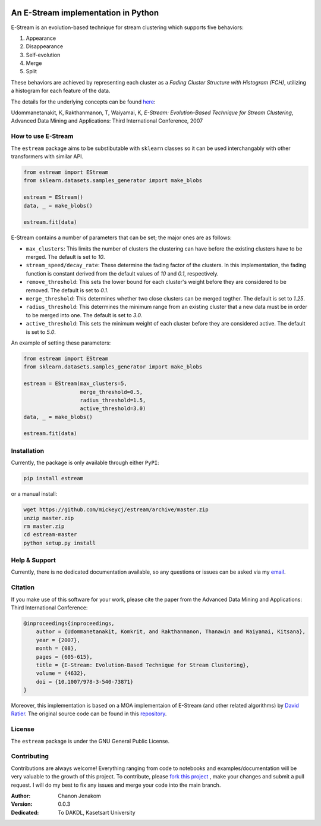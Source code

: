 .. image:: https://img.shields.io/pypi/v/estream.svg
    :target: https://pypi.python.org/pypi/estream
    :alt: PyPI Version
.. image:: https://img.shields.io/pypi/l/estream.svg
    :target: https://github.com/mickeycj/estream/blob/master/LICENSE
    :alt: License
.. image:: https://travis-ci.org/mickeycj/estream.svg
    :target: https://travis-ci.org/mickeycj/estream
    :alt: Travis CI Build Status

====================================
An E-Stream implementation in Python
====================================

E-Stream is an evolution-based technique for stream clustering which supports
five behaviors:

1. Appearance
2. Disappearance
3. Self-evolution
4. Merge
5. Split

These behaviors are achieved by representing each cluster as a *Fading Cluster
Structure with Histogram (FCH)*, utilizing a histogram for each feature of the
data.

The details for the underlying concepts can be found `here <https://www.researchgate.net/publication/221571035_E-Stream_Evolution-Based_Technique_for_Stream_Clustering>`_:

Udommanetanakit, K, Rakthanmanon, T, Waiyamai, K, *E-Stream: Evolution-Based
Technique for Stream Clustering*, Advanced Data Mining and Applications: Third
International Conference, 2007

-------------------
How to use E-Stream
-------------------

The ``estream`` package aims to be substibutable with ``sklearn`` classes so it
can be used interchangably with other transformers with similar API.

.. code-block:: python

    from estream import EStream
    from sklearn.datasets.samples_generator import make_blobs

    estream = EStream()
    data, _ = make_blobs()

    estream.fit(data)

E-Stream contains a number of parameters that can be set; the major ones are as
follows:

- ``max_clusters``: This limits the number of clusters the clustering can have
  before the existing clusters have to be merged. The default is set to
  *10*.
- ``stream_speed/decay_rate``: These determine the fading factor of the
  clusters. In this implementation, the fading function is constant derived
  from the default values of *10* and *0.1*, respectively.
- ``remove_threshold``: This sets the lower bound for each cluster's weight
  before they are considered to be removed. The default is set to *0.1*.
- ``merge_threshold``: This determines whether two close clusters can be merged
  togther. The default is set to *1.25*.
- ``radius_threshold``: This determines the minimum range from an existing
  cluster that a new data must be in order to be merged into one. The default
  is set to *3.0*.
- ``active_threshold``: This sets the minimum weight of each cluster before
  they are considered active. The default is set to *5.0*.

An example of setting these parameters:

.. code-block:: python

    from estream import EStream
    from sklearn.datasets.samples_generator import make_blobs

    estream = EStream(max_clusters=5,
                      merge_threshold=0.5,
                      radius_threshold=1.5,
                      active_threshold=3.0)
    data, _ = make_blobs()

    estream.fit(data)

------------
Installation
------------

Currently, the package is only available through either ``PyPI``:

.. code-block:: bash

    pip install estream

or a manual install:

.. code-block:: bash

    wget https://github.com/mickeycj/estream/archive/master.zip
    unzip master.zip
    rm master.zip
    cd estream-master
    python setup.py install

--------------
Help & Support
--------------

Currently, there is no dedicated documentation available, so any questions or
issues can be asked via my `email <chanonjenakom@gmail.com>`_.

--------
Citation
--------

If you make use of this software for your work, please cite the paper from the
Advanced Data Mining and Applications: Third International Conference:

.. code-block:: bibtex

    @inproceedings{inproceedings,
        author = {Udommanetanakit, Komkrit, and Rakthanmanon, Thanawin and Waiyamai, Kitsana},
        year = {2007},
        month = {08},
        pages = {605-615},
        title = {E-Stream: Evolution-Based Technique for Stream Clustering},
        volume = {4632},
        doi = {10.1007/978-3-540-73871}
    }

Moreover, this implementation is based on a MOA implementaion of E-Stream (and
other related algorithms) by `David Ratier <https://gitub.com/ratierd>`_. The
original source code can be found in this `repository <https://gitub.com/ratierd/MOA>`_.

-------
License
-------

The ``estream`` package is under the GNU General Public License.

------------
Contributing
------------

Contributions are always welcome! Everything ranging from code to notebooks and
examples/documentation will be very valuable to the growth of this project. To
contribute, please `fork this project <https://github.com/mickeycj/estream/issues#fork-destination-box>`_
, make your changes and submit a pull request. I will do my best to fix any
issues and merge your code into the main branch.

:Author: Chanon Jenakom
:Version: 0.0.3
:Dedicated: To DAKDL, Kasetsart University
